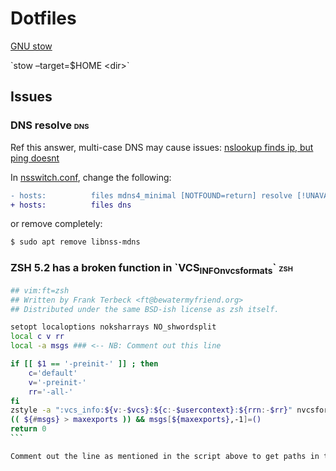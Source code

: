 * Dotfiles

[[http://brandon.invergo.net/news/2012-05-26-using-gnu-stow-to-manage-your-dotfiles.html][GNU stow]]

`stow --target=$HOME <dir>`

** Issues

*** DNS resolve                                                         :dns:

Ref this answer, multi-case DNS may cause issues: [[http://askubuntu.com/questions/81797/nslookup-finds-ip-but-ping-doesnt][nslookup finds ip, but ping doesnt]]

In [[file:/etc/nsswitch.conf::#%20hosts:%20files%20mdns4_minimal%20%5BNOTFOUND=return%5D%20resolve%20%5B!UNAVAIL=return%5D%20dns][nsswitch.conf]], change the following:

#+BEGIN_SRC diff
- hosts:          files mdns4_minimal [NOTFOUND=return] resolve [!UNAVAIL=return] dns
+ hosts:          files dns
#+END_SRC

or remove completely:

#+BEGIN_SRC sh
$ sudo apt remove libnss-mdns
#+END_SRC

*** ZSH 5.2 has a broken function in `VCS_INFO_nvcsformats`             :zsh:

#+BEGIN_SRC sh
## vim:ft=zsh
## Written by Frank Terbeck <ft@bewatermyfriend.org>
## Distributed under the same BSD-ish license as zsh itself.

setopt localoptions noksharrays NO_shwordsplit
local c v rr
local -a msgs ### <-- NB: Comment out this line

if [[ $1 == '-preinit-' ]] ; then
    c='default'
    v='-preinit-'
    rr='-all-'
fi
zstyle -a ":vcs_info:${v:-$vcs}:${c:-$usercontext}:${rrn:-$rr}" nvcsformats msgs
(( ${#msgs} > maxexports )) && msgs[${maxexports},-1]=()
return 0
```

Comment out the line as mentioned in the script above to get paths in the prompt working.



#+END_SRC
